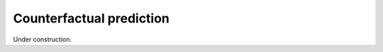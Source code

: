==============================
Counterfactual prediction
==============================

Under construction.
